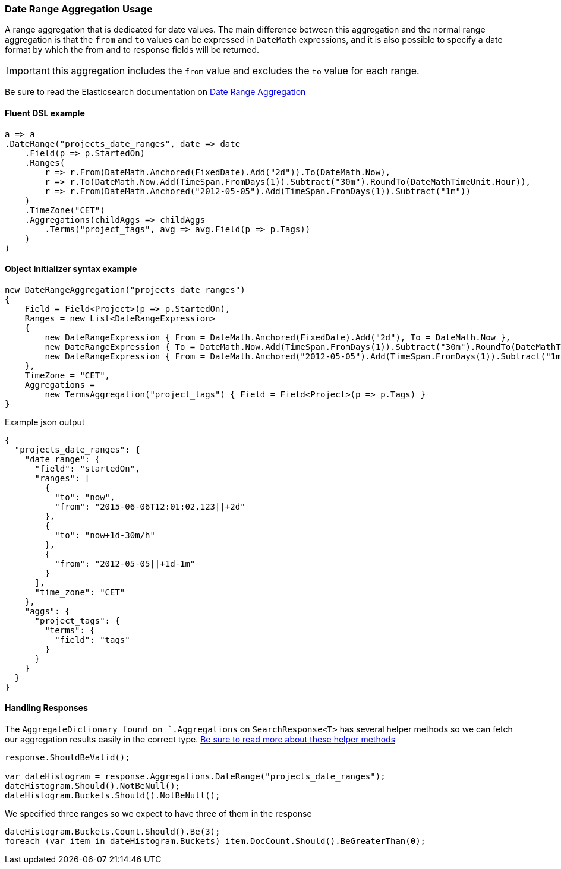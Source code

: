 :ref_current: https://www.elastic.co/guide/en/elasticsearch/reference/7.0

:github: https://github.com/elastic/elasticsearch-net

:nuget: https://www.nuget.org/packages

////
IMPORTANT NOTE
==============
This file has been generated from https://github.com/elastic/elasticsearch-net/tree/7.x/src/Tests/Tests/Aggregations/Bucket/DateRange/DateRangeAggregationUsageTests.cs. 
If you wish to submit a PR for any spelling mistakes, typos or grammatical errors for this file,
please modify the original csharp file found at the link and submit the PR with that change. Thanks!
////

[[date-range-aggregation-usage]]
=== Date Range Aggregation Usage

A range aggregation that is dedicated for date values. The main difference between this aggregation and the normal range aggregation is that the `from`
and `to` values can be expressed in `DateMath` expressions, and it is also possible to specify a date format by which the from and
to response fields will be returned.

IMPORTANT: this aggregation includes the `from` value and excludes the `to` value for each range.

Be sure to read the Elasticsearch documentation on {ref_current}/search-aggregations-bucket-daterange-aggregation.html[Date Range Aggregation]

==== Fluent DSL example

[source,csharp]
----
a => a
.DateRange("projects_date_ranges", date => date
    .Field(p => p.StartedOn)
    .Ranges(
        r => r.From(DateMath.Anchored(FixedDate).Add("2d")).To(DateMath.Now),
        r => r.To(DateMath.Now.Add(TimeSpan.FromDays(1)).Subtract("30m").RoundTo(DateMathTimeUnit.Hour)),
        r => r.From(DateMath.Anchored("2012-05-05").Add(TimeSpan.FromDays(1)).Subtract("1m"))
    )
    .TimeZone("CET")
    .Aggregations(childAggs => childAggs
        .Terms("project_tags", avg => avg.Field(p => p.Tags))
    )
)
----

==== Object Initializer syntax example

[source,csharp]
----
new DateRangeAggregation("projects_date_ranges")
{
    Field = Field<Project>(p => p.StartedOn),
    Ranges = new List<DateRangeExpression>
    {
        new DateRangeExpression { From = DateMath.Anchored(FixedDate).Add("2d"), To = DateMath.Now },
        new DateRangeExpression { To = DateMath.Now.Add(TimeSpan.FromDays(1)).Subtract("30m").RoundTo(DateMathTimeUnit.Hour) },
        new DateRangeExpression { From = DateMath.Anchored("2012-05-05").Add(TimeSpan.FromDays(1)).Subtract("1m") }
    },
    TimeZone = "CET",
    Aggregations =
        new TermsAggregation("project_tags") { Field = Field<Project>(p => p.Tags) }
}
----

[source,javascript]
.Example json output
----
{
  "projects_date_ranges": {
    "date_range": {
      "field": "startedOn",
      "ranges": [
        {
          "to": "now",
          "from": "2015-06-06T12:01:02.123||+2d"
        },
        {
          "to": "now+1d-30m/h"
        },
        {
          "from": "2012-05-05||+1d-1m"
        }
      ],
      "time_zone": "CET"
    },
    "aggs": {
      "project_tags": {
        "terms": {
          "field": "tags"
        }
      }
    }
  }
}
----

==== Handling Responses

The `AggregateDictionary found on `.Aggregations` on `SearchResponse<T>` has several helper methods
so we can fetch our aggregation results easily in the correct type.
<<handling-aggregate-response, Be sure to read more about these helper methods>>

[source,csharp]
----
response.ShouldBeValid();

var dateHistogram = response.Aggregations.DateRange("projects_date_ranges");
dateHistogram.Should().NotBeNull();
dateHistogram.Buckets.Should().NotBeNull();
----

We specified three ranges so we expect to have three of them in the response 

[source,csharp]
----
dateHistogram.Buckets.Count.Should().Be(3);
foreach (var item in dateHistogram.Buckets) item.DocCount.Should().BeGreaterThan(0);
----

